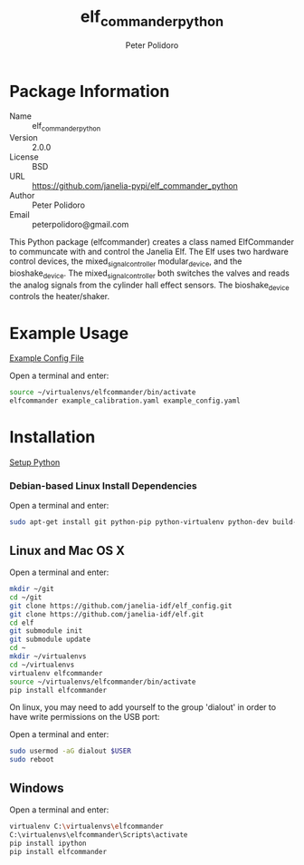 #+TITLE: elf_commander_python
#+AUTHOR: Peter Polidoro
#+EMAIL: peterpolidoro@gmail.com

* Package Information
  - Name :: elf_commander_python
  - Version :: 2.0.0
  - License :: BSD
  - URL :: https://github.com/janelia-pypi/elf_commander_python
  - Author :: Peter Polidoro
  - Email :: peterpolidoro@gmail.com

  This Python package (elfcommander) creates a class named ElfCommander
  to communcate with and control the Janelia Elf. The Elf uses two
  hardware control devices, the mixed_signal_controller
  modular_device, and the bioshake_device. The
  mixed_signal_controller both switches the valves and reads the
  analog signals from the cylinder hall effect sensors. The
  bioshake_device controls the heater/shaker.

* Example Usage

  [[./example_config.yaml][Example Config File]]

  Open a terminal and enter:

  #+BEGIN_SRC sh
    source ~/virtualenvs/elfcommander/bin/activate
    elfcommander example_calibration.yaml example_config.yaml
  #+END_SRC

* Installation

  [[https://github.com/janelia-pypi/python_setup][Setup Python]]

*** Debian-based Linux Install Dependencies

    Open a terminal and enter:

    #+BEGIN_SRC sh
      sudo apt-get install git python-pip python-virtualenv python-dev build-essential -y
    #+END_SRC

** Linux and Mac OS X

   Open a terminal and enter:

   #+BEGIN_SRC sh
     mkdir ~/git
     cd ~/git
     git clone https://github.com/janelia-idf/elf_config.git
     git clone https://github.com/janelia-idf/elf.git
     cd elf
     git submodule init
     git submodule update
     cd ~
     mkdir ~/virtualenvs
     cd ~/virtualenvs
     virtualenv elfcommander
     source ~/virtualenvs/elfcommander/bin/activate
     pip install elfcommander
   #+END_SRC

   On linux, you may need to add yourself to the group 'dialout' in order
   to have write permissions on the USB port:

   Open a terminal and enter:

   #+BEGIN_SRC sh
     sudo usermod -aG dialout $USER
     sudo reboot
   #+END_SRC

** Windows

   Open a terminal and enter:

   #+BEGIN_SRC sh
     virtualenv C:\virtualenvs\elfcommander
     C:\virtualenvs\elfcommander\Scripts\activate
     pip install ipython
     pip install elfcommander
   #+END_SRC

